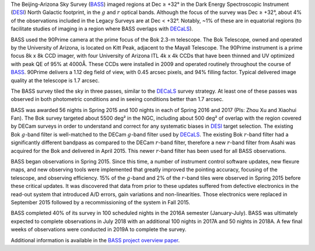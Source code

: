 .. title: The Beijing-Arizona Sky Survey (BASS)
.. slug: bass
.. date: 2012-11-08 00:06:06
.. tags: BASS
.. has_math: yes

.. |sigma|    unicode:: U+003C3 .. GREEK SMALL LETTER SIGMA
.. |sup2|     unicode:: U+000B2 .. SUPERSCRIPT TWO
.. |delta|    unicode:: U+003B4 .. GREEK SMALL LETTER DELTA
.. |deg|    unicode:: U+000B0 .. DEGREE SIGN
.. |leq|    unicode:: U+2264 .. LESS-THAN-OR-EQUAL-TO SIGN
.. |geq|    unicode:: U+2265 .. GREATER-THAN-OR-EQUAL-TO SIGN
.. |AA|    unicode:: U+212B .. ANGSTROM SYMBOL


The Beijing-Arizona Sky Survey (`BASS`_) imaged regions at
Dec |geq| +32\ |deg| in the Dark Energy Spectroscopic Instrument (`DESI`_)
North Galactic footprint, in the :math:`g` and :math:`r` optical bands.
Although the focus of the survey was Dec |geq| +32\ |deg|, about 4% of the
observations included in the Legacy Surveys are at Dec < +32\ |deg|. Notably,
~1% of these are in equatorial regions (to facilitate studies of
imaging in a region where BASS overlaps with `DECaLS`_).

BASS used the 90Prime camera at the prime focus of the Bok 2.3-m telescope.
The Bok Telescope, owned and operated by the University
of Arizona, is located on Kitt Peak,
adjacent to the Mayall Telescope.
The 90Prime instrument is a prime focus 8k x 8k
CCD imager, with four University of Arizona ITL 4k x 4k CCDs
that have been thinned and UV optimized with peak QE of 95% at
4000\ |AA|.  These CCDs were installed
in 2009 and operated routinely throughout the course of `BASS`_. 90Prime
delivers a 1.12 deg field of view, with 0.45 arcsec pixels, and 94%
filling factor. Typical delivered image quality at the telescope
is 1.7 arcsec.

The BASS survey tiled the sky in three passes, similar to
the `DECaLS`_ survey strategy.  At least one of these passes
was observed in both photometric conditions and in seeing
conditions better than 1.7 arcsec.

BASS was awarded 56 nights in Spring 2015 and 100 nights in each
of Spring 2016 and 2017 (PIs: Zhou Xu and Xiaohui Fan).
The Bok survey targeted about 5500 deg\ |sup2| in the NGC, including about
500 deg\ |sup2| of overlap with the region covered by DECam surveys in order to understand and
correct for any systematic biases in `DESI`_ target selection.
The existing Bok :math:`g`-band filter is well-matched to the DECam
:math:`g`-band filter used by `DECaLS`_.
The existing Bok :math:`r`-band filter had a significantly different
bandpass as compared to the DECam :math:`r`-band filter, therefore
a new :math:`r`-band filter from Asahi was acquired for the Bok and delivered
in April 2015. This newer :math:`r`-band filter
has been used for all BASS observations.

BASS began observations in Spring 2015. Since this time, a number of instrument
control software updates, new flexure maps, and new observing tools
were implemented that greatly improved the pointing accuracy,
focusing of the telescope, and observing efficiency.
15\% of the :math:`g`-band and 2\% of the :math:`r`-band tiles were observed
in Spring 2015 before these critical updates.  It was discovered that data
from prior to these updates suffered from defective electronics in the read-out system that introduced
A/D errors, gain variations and non-linearities.  Those electronics
were replaced in September 2015 followed by a recommissioning of
the system in Fall 2015.

BASS completed 40% of its survey in 100 scheduled nights
in the 2016A semester (January-July).
BASS was ultimately expected to complete observations in July 2018 with
an additional 100 nights in 2017A and 50 nights in 2018A. A few final weeks
of observations were conducted in 2019A to complete the survey.

Additional information is available in the `BASS project overview paper`_.

.. _`SDSS`: https://classic.sdss.org
.. _`SDSS-II`: https://classic.sdss.org
.. _`SDSS-III`: https://www.sdss.org
.. _`BOSS`: https://www.sdss.org/surveys/boss/
.. _`SDSS-IV`: https://www.sdss.org
.. _`eBOSS`: https://www.sdss.org/surveys/eboss/
.. _`Pan-STARRS`: https://pan-starrs.ifa.hawaii.edu/public/
.. _`DESI`: https://desi.lbl.gov
.. _`DES`: https://www.darkenergysurvey.org
.. _`BASS`: https://ui.adsabs.harvard.edu/abs/2017PASP..129f4101Z/abstract
.. _`BASS project overview paper`: https://ui.adsabs.harvard.edu/abs/2017PASP..129f4101Z/abstract
.. _`DECaLS`: ../decamls

